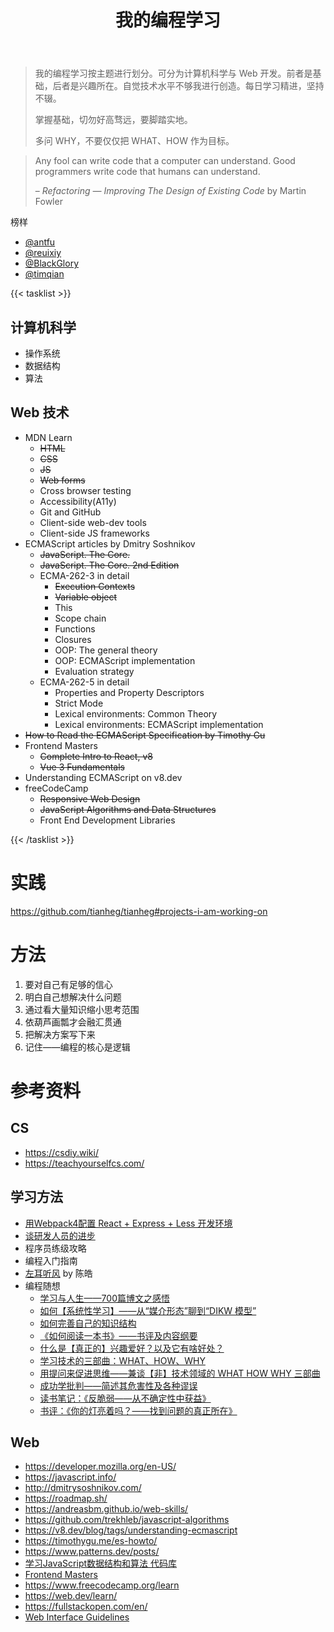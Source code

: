 #+TITLE: 我的编程学习

#+BEGIN_QUOTE
我的编程学习按主题进行划分。可分为计算机科学与 Web 开发。前者是基础，后者是兴趣所在。自觉技术水平不够我进行创造。每日学习精进，坚持不辍。

掌握基础，切勿好高骛远，要脚踏实地。

多问 WHY，不要仅仅把 WHAT、HOW 作为目标。
#+END_QUOTE

#+BEGIN_QUOTE
Any fool can write code that a computer can understand. Good programmers write code that humans can understand.

-- /Refactoring — Improving The Design of Existing Code/ by Martin Fowler
#+END_QUOTE

榜样

- [[https://github.com/antfu][@antfu]]
- [[https://github.com/reuixiy][@reuixiy]]
- [[https://github.com/BlackGlory/][@BlackGlory]]
- [[https://github.com/timqian][@timqian]]

{{< tasklist >}}

#+BEGIN_EXPORT html
<h2>计算机科学</h2>
#+END_EXPORT

- 操作系统
- 数据结构
- 算法

#+BEGIN_EXPORT html
<h2>Web 技术</h2>
#+END_EXPORT

- MDN Learn
  - +HTML+
  - +CSS+
  - +JS+
  - +Web forms+
  - Cross browser testing
  - Accessibility(A11y)
  - Git and GitHub
  - Client-side web-dev tools
  - Client-side JS frameworks
- ECMAScript articles by  Dmitry Soshnikov
  - +JavaScript. The Core.+
  - +JavaScript. The Core. 2nd Edition+
  - ECMA-262-3 in detail
    - +Execution Contexts+
    - +Variable object+
    - This
    - Scope chain
    - Functions
    - Closures
    - OOP: The general theory
    - OOP: ECMAScript implementation
    - Evaluation strategy
  - ECMA-262-5 in detail
    - Properties and Property Descriptors
    - Strict Mode
    - Lexical environments: Common Theory
    - Lexical environments: ECMAScript implementation
- +How to Read the ECMAScript Specification by Timothy Gu+
- Frontend Masters
  - +Complete Intro to React, v8+
  - +Vue 3 Fundamentals+
- Understanding ECMAScript on v8.dev
- freeCodeCamp
  - +Responsive Web Design+
  - +JavaScript Algorithms and Data Structures+
  - Front End Development Libraries
{{< /tasklist >}}

* 实践

[[https://github.com/tianheg/tianheg#projects-i-am-working-on]]

* 方法

1. 要对自己有足够的信心
2. 明白自己想解决什么问题
3. 通过看大量知识缩小思考范围
4. 依葫芦画瓢才会融汇贯通
5. 把解决方案写下来
6. 记住——编程的核心是逻辑

* 参考资料

** CS

- https://csdiy.wiki/
- https://teachyourselfcs.com/

** 学习方法

- [[https://manateelazycat.github.io/web/2018/12/09/webpack-and-react.html][用Webpack4配置 React + Express + Less 开发环境]]
- [[https://manateelazycat.github.io/think/2023/05/08/developer-better.html][谈研发人员的进步]]
- 程序员练级攻略
- 编程入门指南
- [[https://time.geekbang.org/column/intro/100002201][左耳听风]] by 陈皓
- 编程随想
  - [[https://program-think.blogspot.com/2020/12/Study-and-Life.html][学习与人生——700篇博文之感悟]]
  - [[https://program-think.blogspot.com/2019/10/Systematic-Learning.html][如何【系统性学习】——从“媒介形态”聊到“DIKW 模型”]]
  - [[https://program-think.blogspot.com/2013/09/knowledge-structure.html][如何完善自己的知识结构]]
  - [[https://program-think.blogspot.com/2013/04/how-to-read-book.html][《如何阅读一本书》——书评及内容纲要]]
  - [[https://program-think.blogspot.com/2015/12/Hobbies-and-Interests.html][什么是【真正的】兴趣爱好？以及它有啥好处？]]
  - [[https://program-think.blogspot.com/2009/02/study-technology-in-three-steps.html][学习技术的三部曲：WHAT、HOW、WHY]]
  - [[https://program-think.blogspot.com/2012/03/think-what-how-why.html][用提问来促进思维——兼谈【非】技术领域的 WHAT HOW WHY 三部曲]]
  - [[https://program-think.blogspot.com/2015/06/The-Mythical-Theories-of-Success.html][成功学批判——简述其危害性及各种谬误]]
  - [[https://program-think.blogspot.com/2018/12/Book-Review-Antifragile-Things-That-Gain-from-Disorder.html][读书笔记：《反脆弱——从不确定性中获益》]]
  - [[https://program-think.blogspot.com/2009/07/book-review-are-your-lights-on.html][书评：《你的灯亮着吗？——找到问题的真正所在》]]

** Web

- https://developer.mozilla.org/en-US/
- https://javascript.info/
- http://dmitrysoshnikov.com/
- https://roadmap.sh/
- https://andreasbm.github.io/web-skills/
- https://github.com/trekhleb/javascript-algorithms
- https://v8.dev/blog/tags/understanding-ecmascript
- https://timothygu.me/es-howto/
- https://www.patterns.dev/posts/
- [[https://github.com/PacktPublishing/Learning-JavaScript-Data-Structures-and-Algorithms-Third-Edition][学习JavaScript数据结构和算法 代码库]]
- [[https://frontendmasters.com/][Frontend Masters]]
- https://www.freecodecamp.org/learn
- https://web.dev/learn/
- https://fullstackopen.com/en/
- [[https://interfaces.rauno.me/][Web Interface Guidelines]]